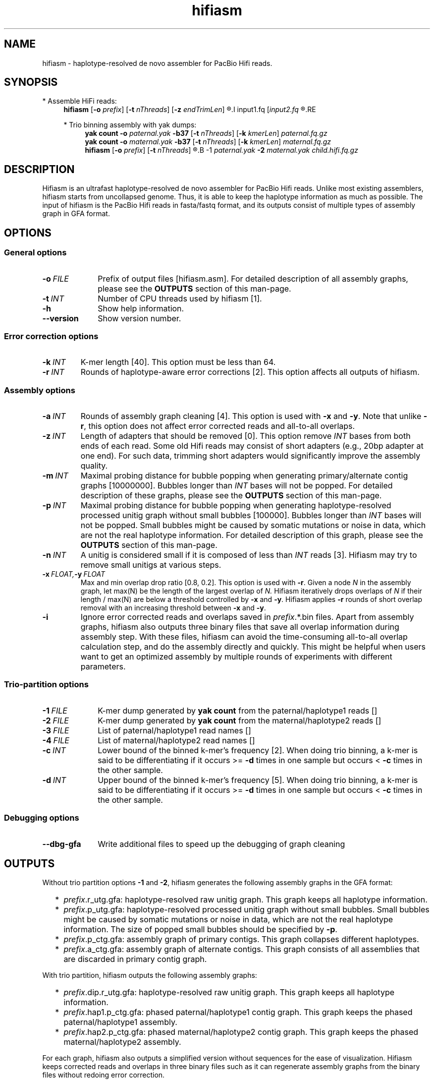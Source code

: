 .TH hifiasm 1 "22 Mar 2020" "hifiasm-0.3.0" "Bioinformatics tools"

.SH NAME
.PP
hifiasm - haplotype-resolved de novo assembler for PacBio Hifi reads.

.SH SYNOPSIS

* Assemble HiFi reads:
.RS 4
.B hifiasm
.RB [ -o
.IR prefix ]
.RB [ -t
.IR nThreads ]
.RB [ -z
.IR endTrimLen ]
.R [options]
.I input1.fq
.RI [ input2.fq
.R [...]]
.RE

* Trio binning assembly with yak dumps:
.RS 4
.B yak count
.B -o
.I paternal.yak
.B -b37
.RB [ -t
.IR nThreads ]
.RB [ -k
.IR kmerLen ]
.I paternal.fq.gz
.br
.B yak count
.B -o
.I maternal.yak
.B -b37
.RB [ -t
.IR nThreads ]
.RB [ -k
.IR kmerLen ]
.I maternal.fq.gz
.br
.B hifiasm
.RB [ -o
.IR prefix ]
.RB [ -t
.IR nThreads ]
.R [options]
.B -1
.I paternal.yak
.B -2
.I maternal.yak
.I child.hifi.fq.gz
.RE

.SH DESCRIPTION
.PP
Hifiasm is an ultrafast haplotype-resolved de novo assembler for PacBio
Hifi reads. Unlike most existing assemblers, hifiasm starts from uncollapsed
genome. Thus, it is able to keep the haplotype information as much as possible.
The input of hifiasm is the PacBio Hifi reads in fasta/fastq format, and its
outputs consist of multiple types of assembly graph in GFA format.


.SH OPTIONS

.SS General options

.TP 10
.BI -o \ FILE
Prefix of output files [hifiasm.asm]. For detailed description of all assembly
graphs, please see the
.B OUTPUTS
section of this man-page. 

.TP 10
.BI -t \ INT
Number of CPU threads used by hifiasm [1]. 

.TP
.BI -h
Show help information.

.TP
.BI --version
Show version number. 


.SS Error correction options

.TP
.BI -k \ INT
K-mer length [40]. This option must be less than 64.

.TP 10
.BI -r \ INT
Rounds of haplotype-aware error corrections [2]. This option affects all outputs of hifiasm.

.SS Assembly options

.TP
.BI -a \ INT
Rounds of assembly graph cleaning [4]. This option is used with
.B -x
and
.BR -y .
Note that unlike
.BR -r ,
this option does not affect error corrected reads and all-to-all overlaps.

.TP
.BI -z \ INT
Length of adapters that should be removed [0]. This option remove
.I INT
bases from both ends of each read.
Some old Hifi reads may consist of
short adapters (e.g., 20bp adapter at one end). For such data, trimming short adapters would 
significantly improve the assembly quality.

.TP
.BI -m \ INT
Maximal probing distance for bubble popping when generating primary/alternate
contig graphs [10000000]. Bubbles longer than
.I INT
bases will not be popped. For detailed description of these graphs, please see the
.B OUTPUTS
section of this man-page. 

.TP
.BI -p \ INT
Maximal probing distance for bubble popping when generating haplotype-resolved processed unitig graph
without small bubbles [100000]. Bubbles longer than
.I INT
bases will not be popped. Small bubbles might be caused by somatic mutations or noise in data, which
are not the real haplotype information. For detailed description of this graph, please see the
.B OUTPUTS
section of this man-page. 

.TP
.BI -n \ INT
A unitig is considered small if it is composed of less than 
.I INT
reads [3]. Hifiasm may try to remove small unitigs at various steps.

.TP
.BI -x \ FLOAT, -y \ FLOAT
Max and min overlap drop ratio [0.8, 0.2]. This option is used with
.BR -r .
Given a node
.I N
in the assembly graph, let max(N)
be the length of the largest overlap of
.I N.
Hifiasm iteratively drops overlaps of
.I N
if their length / max(N)
are below a threshold controlled by
.B -x
and
.BR -y .
Hifiasm applies
.B -r
rounds of short overlap removal with an increasing threshold between
.B -x
and
.BR -y .

.TP
.BI -i
Ignore error corrected reads and overlaps saved in
.IR prefix .*.bin
files.
Apart from assembly graphs, hifiasm also outputs three binary files
that save all overlap information during assembly step.
With these files, hifiasm can avoid the time-consuming all-to-all overlap calculation step,
and do the assembly directly and quickly.
This might be helpful when users want to get an optimized assembly by multiple rounds of experiments
with different parameters.


.SS Trio-partition options

.TP 10
.BI -1 \ FILE
K-mer dump generated by
.B yak count
from the paternal/haplotype1 reads []

.TP
.BI -2 \ FILE
K-mer dump generated by
.B yak count
from the maternal/haplotype2 reads []

.TP
.BI -3 \ FILE
List of paternal/haplotype1 read names []

.TP
.BI -4 \ FILE
List of maternal/haplotype2 read names []

.TP
.BI -c \ INT
Lower bound of the binned k-mer's frequency [2]. When doing trio binning, 
a k-mer is said to be differentiating if it occurs >=
.B -d
times in one sample 
but occurs <
.B -c
times in the other sample.

.TP
.BI -d \ INT
Upper bound of the binned k-mer's frequency [5]. When doing trio binning, 
a k-mer is said to be differentiating if it occurs >=
.B -d
times in one sample 
but occurs <
.B -c
times in the other sample.


.SS Debugging options

.TP 10
.B --dbg-gfa
Write additional files to speed up the debugging of graph cleaning


.SH OUTPUTS

.PP
Without trio partition options
.B -1
and
.BR -2 ,
hifiasm generates the following assembly graphs in the GFA format:

.RS 2
.TP 2
*
.IR prefix .r_utg.gfa:
haplotype-resolved raw unitig graph. This graph keeps all haplotype information.

.TP
*
.IR prefix .p_utg.gfa:
haplotype-resolved processed unitig graph without small bubbles.  Small bubbles
might be caused by somatic mutations or noise in data, which are not the real
haplotype information.  The size of popped small bubbles should be specified by
.BR -p .

.TP
*
.IR prefix .p_ctg.gfa:
assembly graph of primary contigs. This graph collapses different haplotypes.

.TP
*
.IR prefix .a_ctg.gfa:
assembly graph of alternate contigs. This graph consists of all assemblies that
are discarded in primary contig graph.

.RE

.PP
With trio partition, hifiasm outputs the following assembly graphs:

.RS 2
.TP 2
*
.IR prefix .dip.r_utg.gfa:
haplotype-resolved raw unitig graph. This graph keeps all haplotype information.

.TP
*
.IR prefix .hap1.p_ctg.gfa:
phased paternal/haplotype1 contig graph. This graph keeps the phased
paternal/haplotype1 assembly.

.TP
*
.IR prefix .hap2.p_ctg.gfa:
phased maternal/haplotype2 contig graph. This graph keeps the phased
maternal/haplotype2 assembly.
.RE

.PP
For each graph, hifiasm also outputs a simplified version without sequences for
the ease of visualization. Hifiasm keeps corrected reads and overlaps in three
binary files such as it can regenerate assembly graphs from the binary files
without redoing error correction.

.PP
Note that different species need different assembly graphs. For homozygous genomes,
the primary assembly contig graph is the best choice. 
For species with high heterozygous rate, different haplotypes can be fully separated.
It is important to remove small bubbles from the haplotype-resolved unitig graph. The
reason is that some small bubbles are caused by somatic mutations or noise in data,
which are not the real haplotype information. In this case, haplotype-resolved processed
unitig graph without small bubbles should be better.
For ordinary human genome, different haplotypes cannot be fully separated due to the low
heterozygous rate. There are many small bubbles including haplotype information,
which cannot be simply removed. Thus, it is necessary to use the haplotype-resolved raw
unitig graph.

